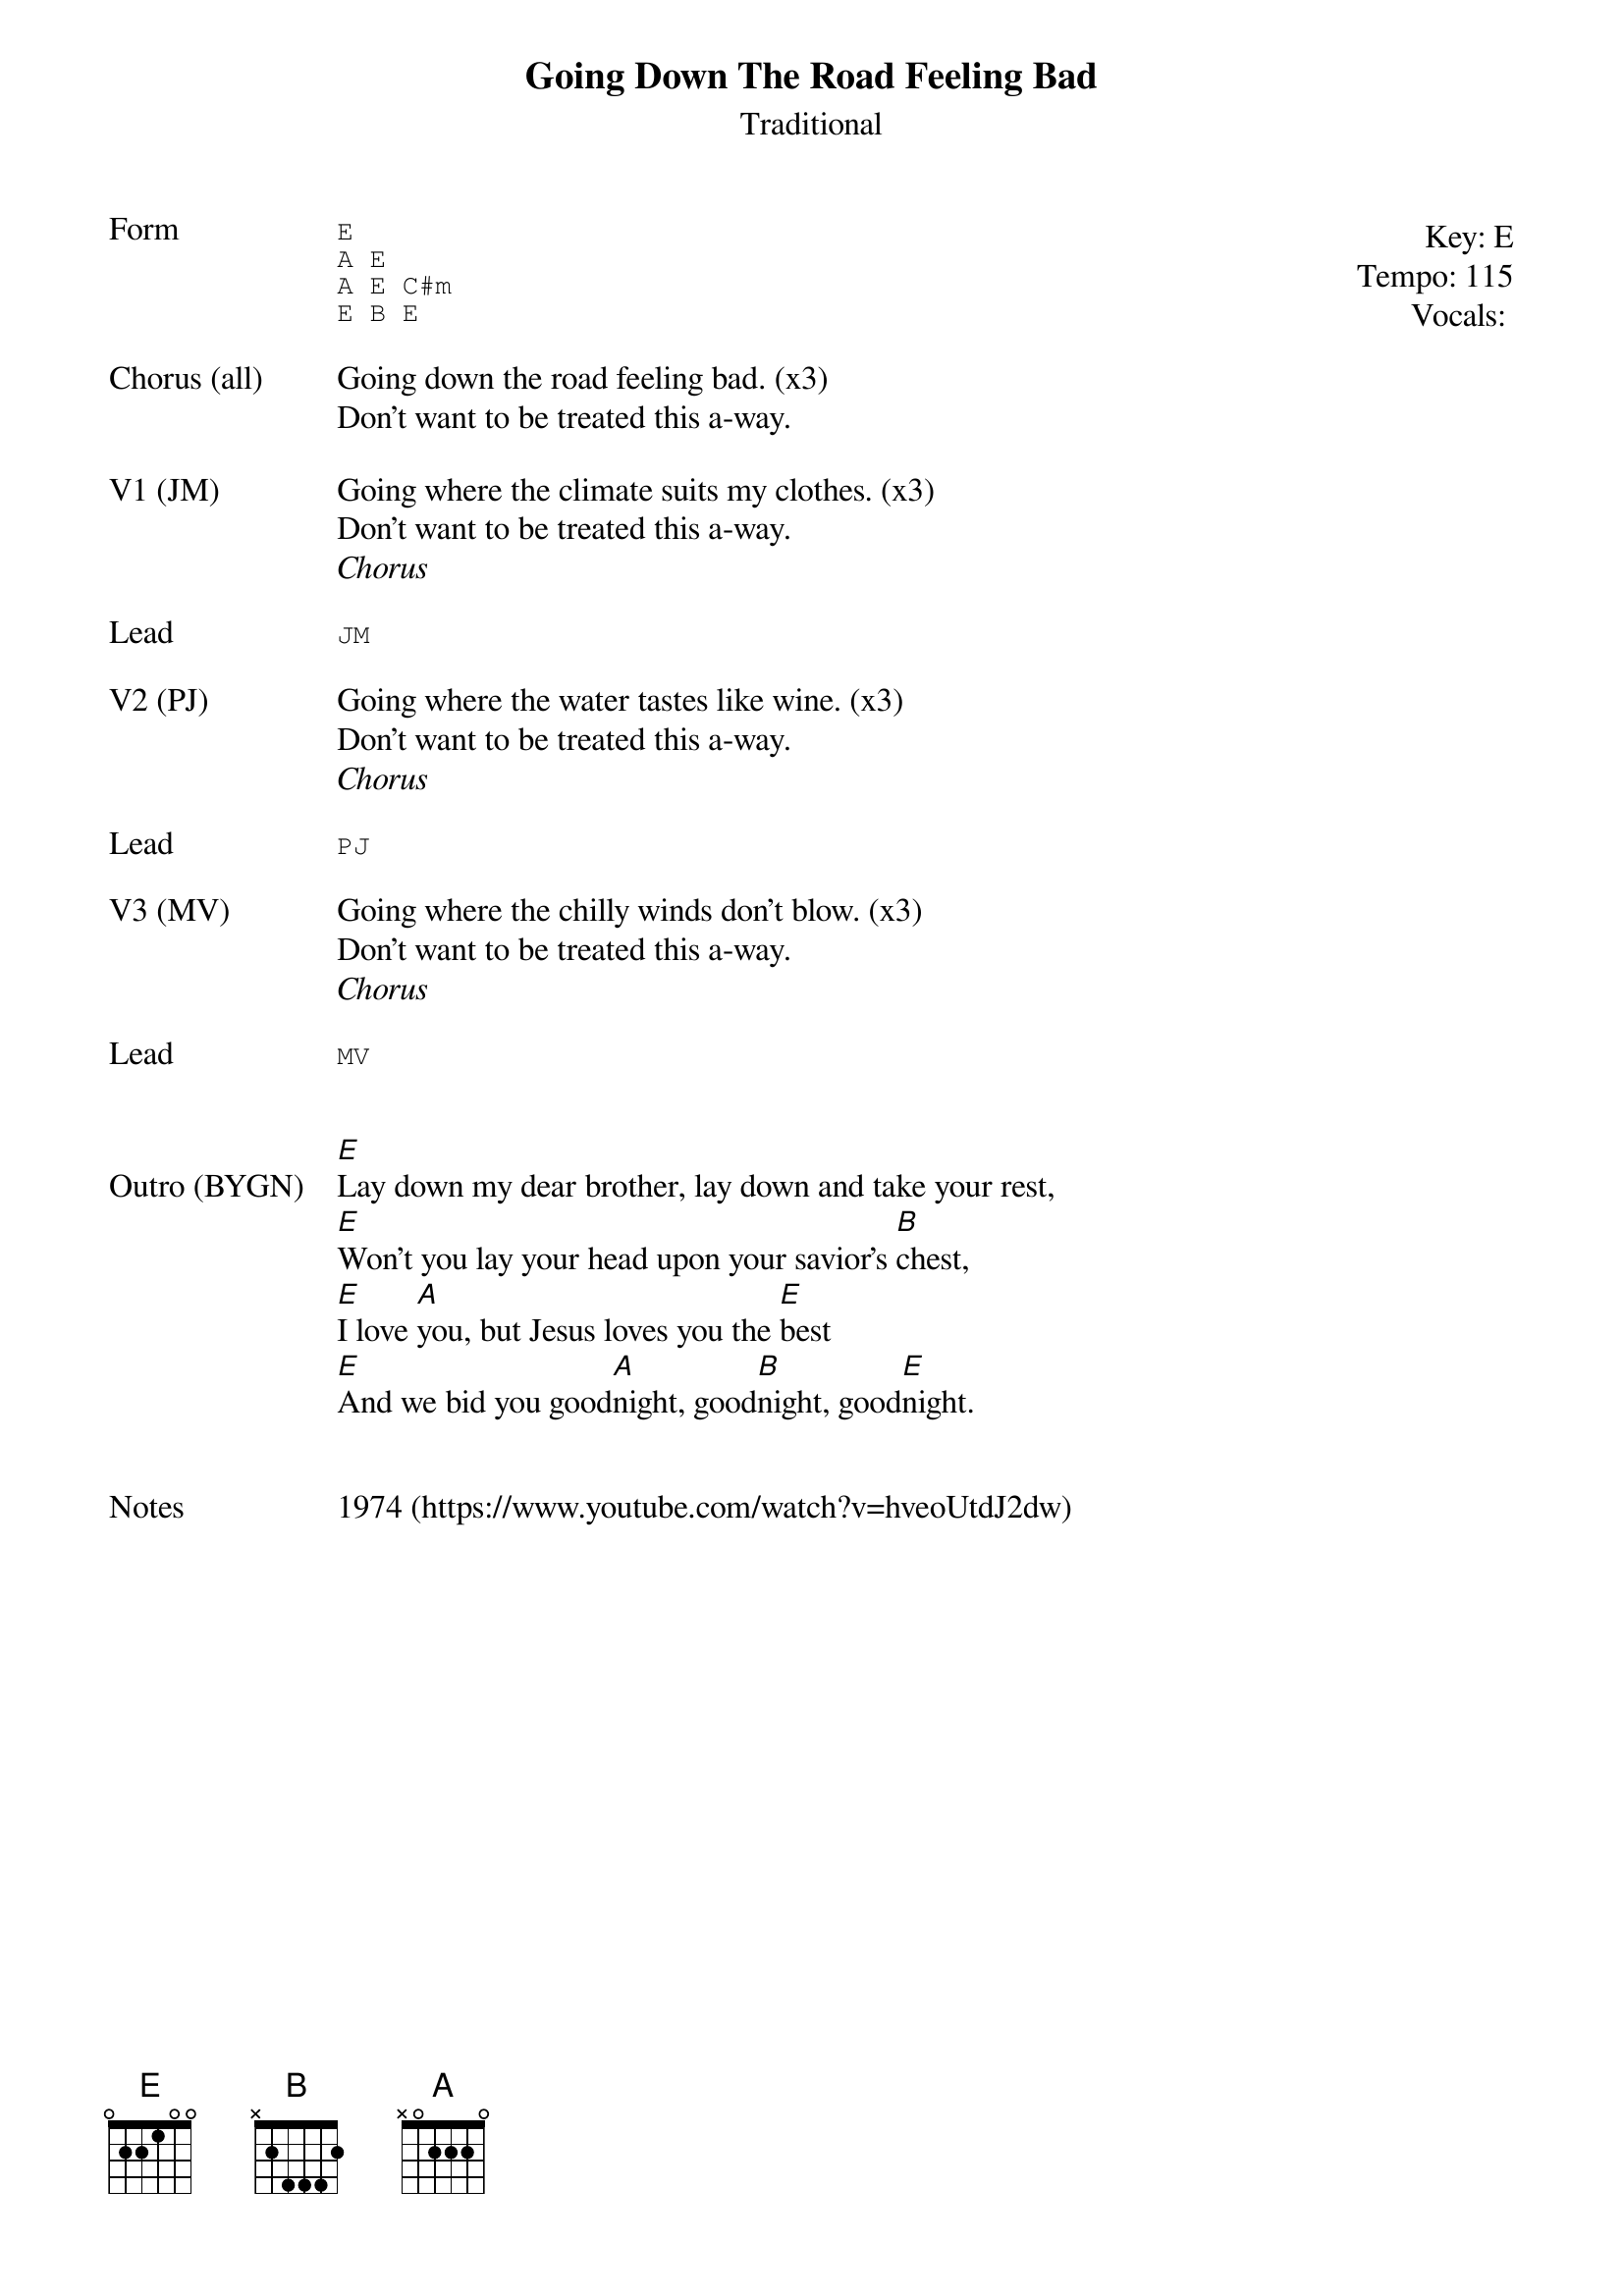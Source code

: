 {t:Going Down The Road Feeling Bad}
{st: Traditional}
{key: E}
{tempo: 115}
{meta: vocals All}
{meta: timing 10min}

{start_of_textblock label="" flush="right" anchor="line" x="100%"}
Key: %{key}
Tempo: %{tempo}
Vocals: %{vocals}
{end_of_textblock}
{sot: Form}
E
A E
A E C#m
E B E
{eot}

{sov: Chorus (all)}
Going down the road feeling bad. (x3)
Don't want to be treated this a-way.
{eov}

{sov: V1 (JM)}
Going where the climate suits my clothes. (x3)
Don't want to be treated this a-way.
<i>Chorus</i>
{eov}

{sot: Lead}
JM
{eot}

{sov: V2 (PJ)}
Going where the water tastes like wine. (x3)
Don't want to be treated this a-way.
<i>Chorus</i>
{eov}

{sot: Lead}
PJ
{eot}

{sov: V3 (MV)}
Going where the chilly winds don't blow. (x3)
Don't want to be treated this a-way.
<i>Chorus</i>
{eov}

{sot: Lead}
MV
{eot}


{sov: Outro (BYGN)}
[E]Lay down my dear brother, lay down and take your rest,
[E]Won't you lay your head upon your savior's [B]chest,
[E]I love [A]you, but Jesus loves you the [E]best
[E]And we bid you good[A]night, good[B]night, good[E]night.
{eov}


{sov: Notes}
1974 (https://www.youtube.com/watch?v=hveoUtdJ2dw)
{eov}
